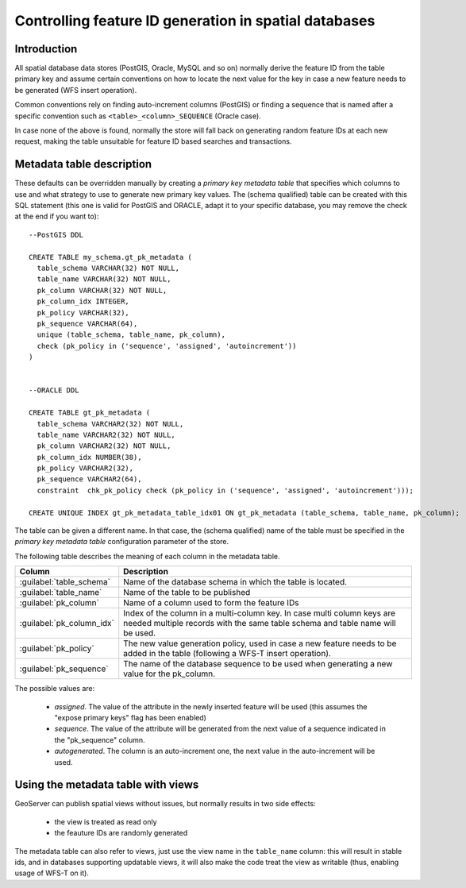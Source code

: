 .. _primarykey: 

Controlling feature ID generation in spatial databases
======================================================

Introduction
------------

All spatial database data stores (PostGIS, Oracle, MySQL and so on) normally derive the feature ID from the table primary key and assume certain conventions on how to locate the next value for the key in case a new feature needs to be generated (WFS insert operation).

Common conventions rely on finding auto-increment columns (PostGIS) or finding a sequence that is named after a specific convention such as ``<table>_<column>_SEQUENCE`` (Oracle case). 

In case none of the above is found, normally the store will fall back on generating random feature IDs at each new request, making the table unsuitable for feature ID based searches and transactions.

Metadata table description
--------------------------

These defaults can be overridden manually by creating a `primary key metadata table` that specifies which columns to use and what strategy to use to generate new primary key values. The (schema qualified) table can be created with this SQL statement (this one is valid for PostGIS and ORACLE, adapt it to your specific database, you may remove the check at the end if you want to)::

   --PostGIS DDL

   CREATE TABLE my_schema.gt_pk_metadata (
     table_schema VARCHAR(32) NOT NULL,
     table_name VARCHAR(32) NOT NULL,
     pk_column VARCHAR(32) NOT NULL,
     pk_column_idx INTEGER,
     pk_policy VARCHAR(32),
     pk_sequence VARCHAR(64),
     unique (table_schema, table_name, pk_column),
     check (pk_policy in ('sequence', 'assigned', 'autoincrement'))
   )
   
   
   --ORACLE DDL

   CREATE TABLE gt_pk_metadata (
     table_schema VARCHAR2(32) NOT NULL,
     table_name VARCHAR2(32) NOT NULL,
     pk_column VARCHAR2(32) NOT NULL,
     pk_column_idx NUMBER(38),
     pk_policy VARCHAR2(32),
     pk_sequence VARCHAR2(64),
     constraint  chk_pk_policy check (pk_policy in ('sequence', 'assigned', 'autoincrement')));
  
   CREATE UNIQUE INDEX gt_pk_metadata_table_idx01 ON gt_pk_metadata (table_schema, table_name, pk_column);


The table can be given a different name. In that case, the (schema qualified) name of the table must be specified in the `primary key metadata table` configuration parameter of the store.

The following table describes the meaning of each column in the metadata table.

.. list-table::
   :widths: 20 80

   * - **Column**
     - **Description**
   * - :guilabel:`table_schema`
     - Name of the database schema in which the table is located.
   * - :guilabel:`table_name`
     - Name of the table to be published
   * - :guilabel:`pk_column`
     - Name of a column used to form the feature IDs
   * - :guilabel:`pk_column_idx`
     - Index of the column in a multi-column key. In case multi column keys are needed multiple records with the same table schema and table name will be used.
   * - :guilabel:`pk_policy`
     - The new value generation policy, used in case a new feature needs to be added in the table (following a WFS-T insert operation). 
   * - :guilabel:`pk_sequence`
     - The name of the database sequence to be used when generating a new value for the pk_column.

The possible values are:

  * `assigned`. The value of the attribute in the newly inserted feature will be used (this assumes the "expose primary keys" flag has been enabled) 
  * `sequence`. The value of the attribute will be generated from the next value of a sequence indicated in the "pk_sequence" column.
  * `autogenerated`. The column is an auto-increment one, the next value in the auto-increment will be used. 

Using the metadata table with views
-----------------------------------

GeoServer can publish spatial views without issues, but normally results in two side effects:

  * the view is treated as read only
  * the feauture IDs are randomly generated

The metadata table can also refer to views, just use the view name in the ``table_name`` column: this will result in stable ids, and in databases supporting updatable views, it will also make the code treat the view as writable (thus, enabling usage of WFS-T on it).
